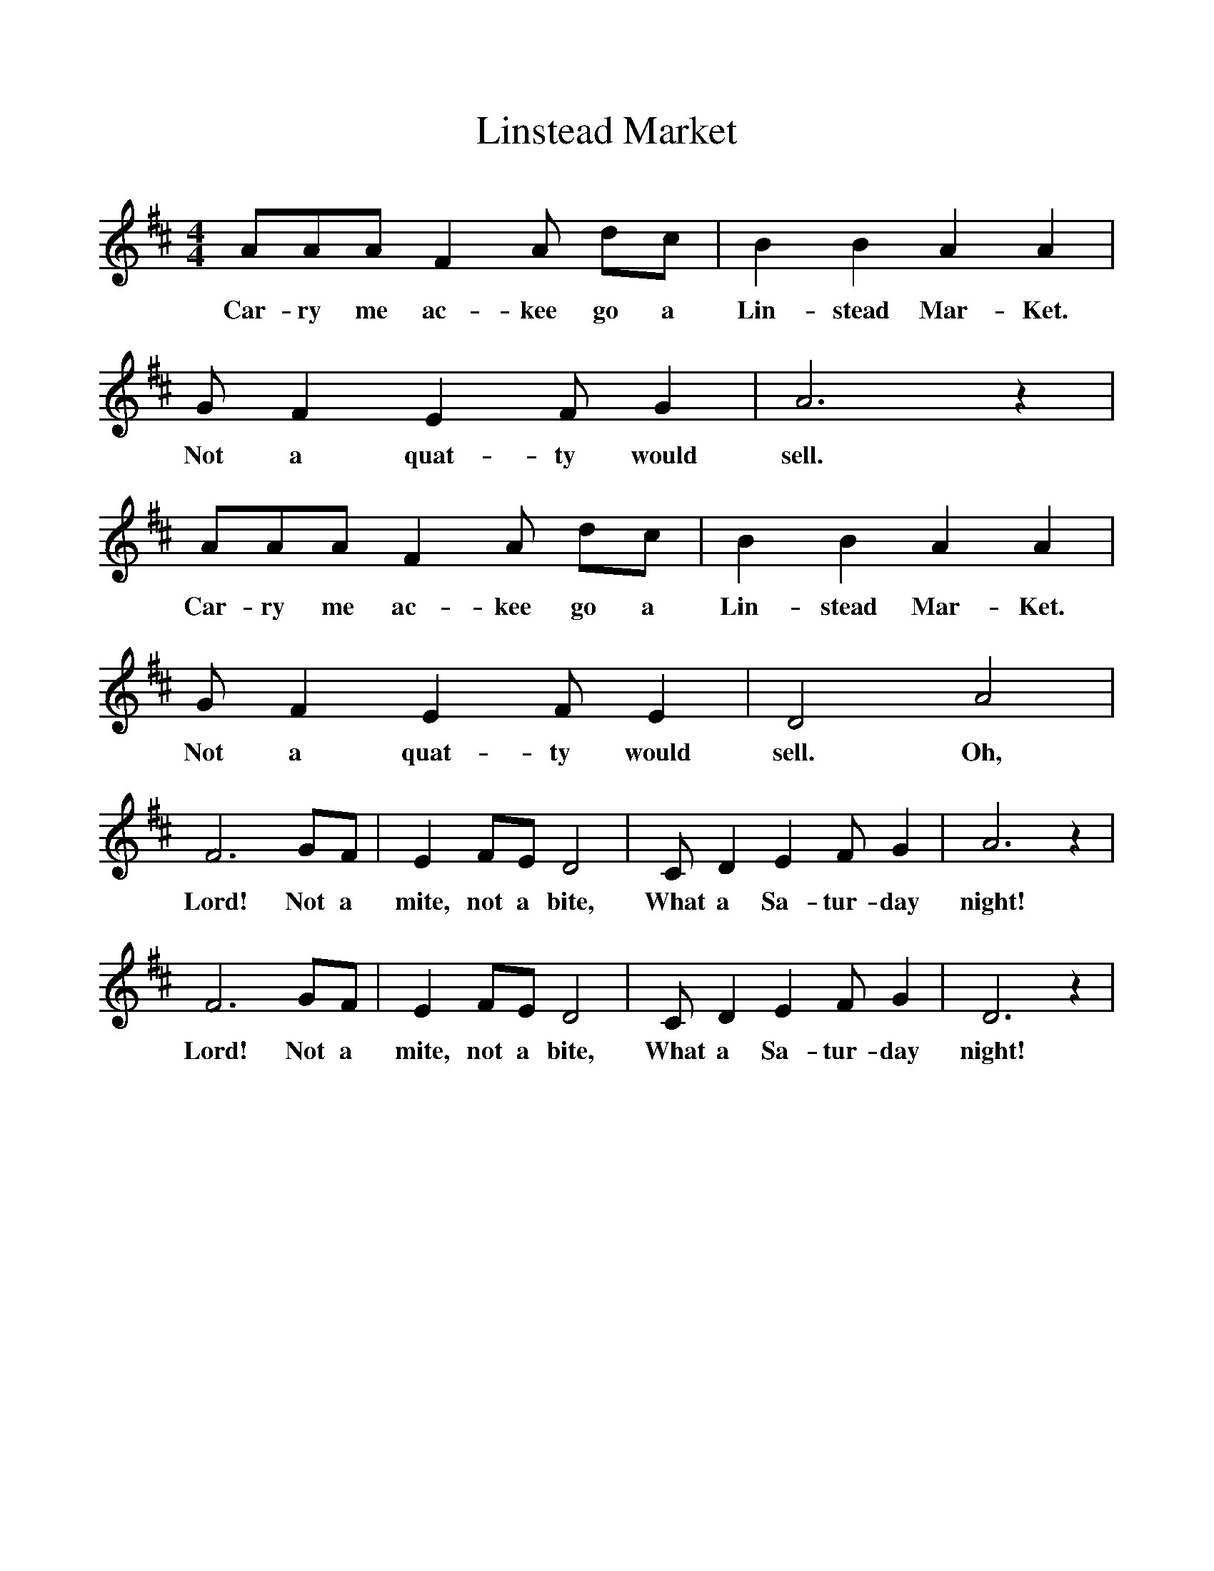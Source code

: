 %%scale 1
X:1
T:Linstead Market
B:Singing Together, Summer 1978, BBC Publications
F:http://www.folkinfo.org/songs
M:4/4
K:D
AAA F2 A dc|B2 B2 A2 A2|G F2 E2 F G2|A6 z2|
w:Car-ry me ac-kee go a Lin-stead Mar-Ket. Not a quat-ty would sell.
AAA F2 A dc|B2 B2 A2 A2|G F2 E2 F E2|D4 A4|
w:Car-ry me ac-kee go a Lin-stead Mar-Ket. Not a quat-ty would sell. Oh,
F6 GF|E2 FE D4|C D2 E2 F G2|A6 z2|
w:Lord! Not a mite, not a bite, What a Sa-tur-day night!
F6 GF|E2 FE D4|C D2 E2 F G2|D6 z2|
w:Lord! Not a mite, not a bite, What a Sa-tur-day night!